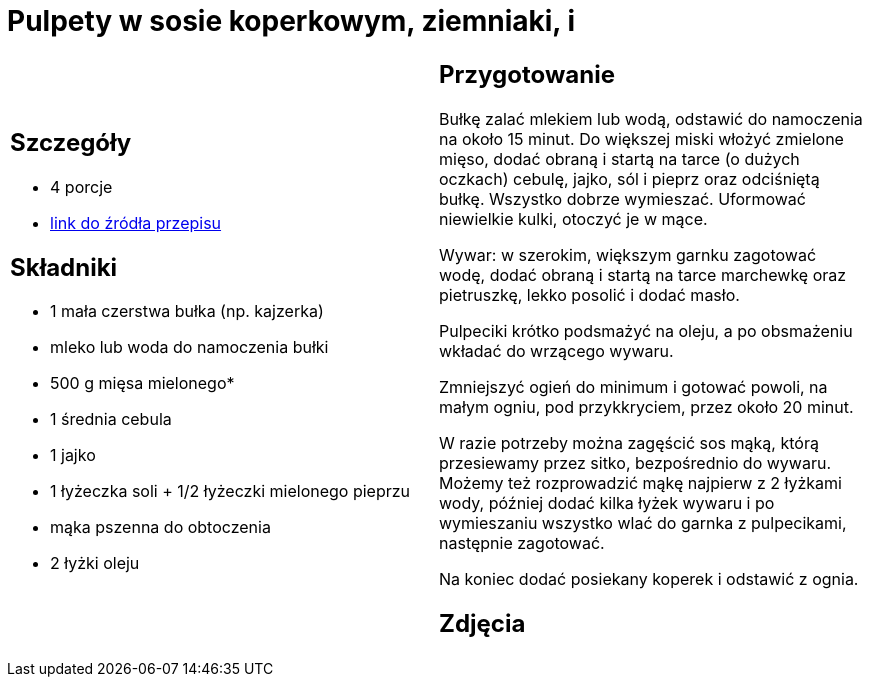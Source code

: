 = Pulpety w sosie koperkowym, ziemniaki, i

[cols=".<a,.<a"]
[frame=none]
[grid=none]
|===
|
== Szczegóły
* 4 porcje
* https://www.kwestiasmaku.com/kuchnia_polska/pulpeciki_w_sosie_koperkowym/przepis.html[link do źródła przepisu]

== Składniki
* 1 mała czerstwa bułka (np. kajzerka)
* mleko lub woda do namoczenia bułki
* 500 g mięsa mielonego*
* 1 średnia cebula
* 1 jajko
* 1 łyżeczka soli + 1/2 łyżeczki mielonego pieprzu
* mąka pszenna do obtoczenia
* 2 łyżki oleju

|
== Przygotowanie
Bułkę zalać mlekiem lub wodą, odstawić do namoczenia na około 15 minut. Do większej miski włożyć zmielone mięso, dodać obraną i startą na tarce (o dużych oczkach) cebulę, jajko, sól i pieprz oraz odciśniętą bułkę. Wszystko dobrze wymieszać. Uformować niewielkie kulki, otoczyć je w mące.

Wywar: w szerokim, większym garnku zagotować wodę, dodać obraną i startą na tarce marchewkę oraz pietruszkę, lekko posolić i dodać masło.

Pulpeciki krótko podsmażyć na oleju, a po obsmażeniu wkładać do wrzącego wywaru.

Zmniejszyć ogień do minimum i gotować powoli, na małym ogniu, pod przykkryciem, przez około 20 minut.

W razie potrzeby można zagęścić sos mąką, którą przesiewamy przez sitko, bezpośrednio do wywaru. Możemy też rozprowadzić mąkę najpierw z 2 łyżkami wody, później dodać kilka łyżek wywaru i po wymieszaniu wszystko wlać do garnka z pulpecikami, następnie zagotować.

Na koniec dodać posiekany koperek i odstawić z ognia.

== Zdjęcia
|===
